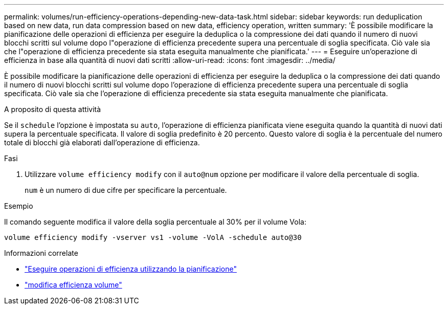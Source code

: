 ---
permalink: volumes/run-efficiency-operations-depending-new-data-task.html 
sidebar: sidebar 
keywords: run deduplication based on new data, run data compression based on new data, efficiency operation, written 
summary: 'È possibile modificare la pianificazione delle operazioni di efficienza per eseguire la deduplica o la compressione dei dati quando il numero di nuovi blocchi scritti sul volume dopo l"operazione di efficienza precedente supera una percentuale di soglia specificata. Ciò vale sia che l"operazione di efficienza precedente sia stata eseguita manualmente che pianificata.' 
---
= Eseguire un'operazione di efficienza in base alla quantità di nuovi dati scritti
:allow-uri-read: 
:icons: font
:imagesdir: ../media/


[role="lead"]
È possibile modificare la pianificazione delle operazioni di efficienza per eseguire la deduplica o la compressione dei dati quando il numero di nuovi blocchi scritti sul volume dopo l'operazione di efficienza precedente supera una percentuale di soglia specificata. Ciò vale sia che l'operazione di efficienza precedente sia stata eseguita manualmente che pianificata.

.A proposito di questa attività
Se il `schedule` l'opzione è impostata su `auto`, l'operazione di efficienza pianificata viene eseguita quando la quantità di nuovi dati supera la percentuale specificata. Il valore di soglia predefinito è 20 percento. Questo valore di soglia è la percentuale del numero totale di blocchi già elaborati dall'operazione di efficienza.

.Fasi
. Utilizzare `volume efficiency modify` con il `auto@num` opzione per modificare il valore della percentuale di soglia.
+
`num` è un numero di due cifre per specificare la percentuale.



.Esempio
Il comando seguente modifica il valore della soglia percentuale al 30% per il volume Vola:

`volume efficiency modify -vserver vs1 -volume -VolA -schedule auto@30`

.Informazioni correlate
* link:run-efficiency-operations-scheduling-task.html["Eseguire operazioni di efficienza utilizzando la pianificazione"]
* link:https://docs.netapp.com/us-en/ontap-cli/volume-efficiency-modify.html["modifica efficienza volume"^]

